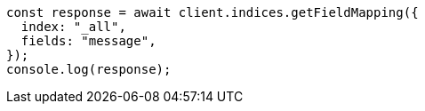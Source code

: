 // This file is autogenerated, DO NOT EDIT
// Use `node scripts/generate-docs-examples.js` to generate the docs examples

[source, js]
----
const response = await client.indices.getFieldMapping({
  index: "_all",
  fields: "message",
});
console.log(response);
----
